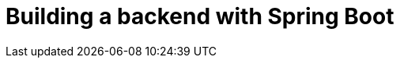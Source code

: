 = Building a backend with Spring Boot

:title: Building a backend with Spring Boot
:tags: Java, Spring 
:author: Vaadin
:description: Learn how to set up a database, JPA entities, Spring Data repositories, and service classes
:repo: https://github.com/vaadin-learning-center/crm-tutorial
:linkattrs: // enable link attributes, like opening in a new window
:imagesdir: ./images
:coming_soon:
:hidden: